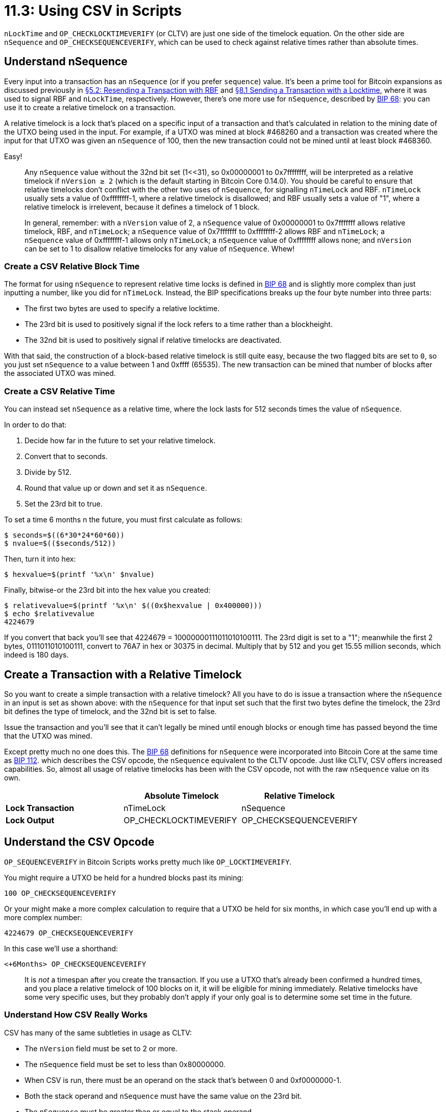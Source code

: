 = 11.3: Using CSV in Scripts

`nLockTime` and `OP_CHECKLOCKTIMEVERIFY` (or CLTV) are just one side of the timelock equation.
On the other side are `nSequence` and `OP_CHECKSEQUENCEVERIFY`, which can be used to check against relative times rather than absolute times.

____
:warning: *VERSION WARNING:* CSV became available with Bitcoin Core 0.12.1, in spring 2016.
____

== Understand nSequence

Every input into a transaction has an `nSequence` (or if you prefer `sequence`) value.
It's been a prime tool for Bitcoin expansions as discussed previously in xref:05_2_Resending_a_Transaction_with_RBF.adoc[§5.2: Resending a Transaction with RBF] and xref:08_1_Sending_a_Transaction_with_a_Locktime.adoc[§8.1 Sending a Transaction with a Locktime], where it was used to signal RBF and `nLockTime`, respectively.
However, there's one more use for `nSequence`, described by https://github.com/bitcoin/bips/blob/master/bip-0068.mediawiki[BIP 68]: you can use it to create a relative timelock on a transaction.

A relative timelock is a lock that's placed on a specific input of a transaction and that's calculated in relation to the mining date of the UTXO being used in the input.
For example, if a UTXO was mined at block #468260 and a transaction was created where the input for that UTXO was given an `nSequence` of 100, then the new transaction could not be mined until at least block #468360.

Easy!

____
:information_source: *NOTE -- SEQUENCE:* This is the third use of the `nSequence` value in Bitcoin.
Any `nSequence` value without the 32nd bit set (1<<31), so 0x00000001 to 0x7ffffffff, will be interpreted as a relative timelock if `nVersion ≥ 2` (which is the default starting in Bitcoin Core 0.14.0).
You should be careful to ensure that relative timelocks don't conflict with the other two uses of `nSequence`, for signalling `nTimeLock` and RBF.
`nTimeLock` usually sets a value of 0xffffffff-1, where a relative timelock is disallowed;
and RBF usually sets a value of "1", where a relative timelock is irrelevent, because it defines a timelock of 1 block.
____

____
In general, remember: with a `nVersion` value of 2, a `nSequence` value of 0x00000001 to 0x7fffffff allows relative timelock, RBF, and `nTimeLock`;
a `nSequence` value of 0x7fffffff to 0xffffffff-2 allows RBF and `nTimeLock`;
a `nSequence` value of 0xffffffff-1 allows only `nTimeLock`;
a `nSequence` value of 0xffffffff allows none;
and `nVersion` can be set to 1 to disallow relative timelocks for any value of `nSequence`.
Whew!
____

=== Create a CSV Relative Block Time

The format for using `nSequence` to represent relative time locks is defined in https://github.com/bitcoin/bips/blob/master/bip-0068.mediawiki[BIP 68] and is slightly more complex than just inputting a number, like you did for `nTimeLock`.
Instead, the BIP specifications breaks up the four byte number into three parts:

* The first two bytes are used to specify a relative locktime.
* The 23rd bit is used to positively signal if the lock refers to a time rather than a blockheight.
* The 32nd bit is used to positively signal if relative timelocks are deactivated.

With that said, the construction of a block-based relative timelock is still quite easy, because the two flagged bits are set to `0`, so you just set `nSequence` to a value between 1 and 0xffff (65535).
The new transaction can be mined that number of blocks after the associated UTXO was mined.

=== Create a CSV Relative Time

You can instead set `nSequence` as a relative time, where the lock lasts for 512 seconds times the value of `nSequence`.

In order to do that:

. Decide how far in the future to set your relative timelock.
. Convert that to seconds.
. Divide by 512.
. Round that value up or down and set it as `nSequence`.
. Set the 23rd bit to true.

To set a time 6 months n the future, you must first calculate as follows:

 $ seconds=$((6*30*24*60*60))
 $ nvalue=$(($seconds/512))

Then, turn it into hex:

 $ hexvalue=$(printf '%x\n' $nvalue)

Finally, bitwise-or the 23rd bit into the hex value you created:

 $ relativevalue=$(printf '%x\n' $((0x$hexvalue | 0x400000)))
 $ echo $relativevalue
 4224679

If you convert that back you'll see that 4224679 = 10000000111011010100111.
The 23rd digit is set to a "1";
meanwhile the first 2 bytes, 0111011010100111, convert to 76A7 in hex or 30375 in decimal.
Multiply that by 512 and you get 15.55 million seconds, which indeed is 180 days.

== Create a Transaction with a Relative Timelock

So you want to create a simple transaction with a relative timelock?
All you have to do is issue a transaction where the `nSequence` in an input is set as shown above: with the `nSequence` for that input set such that the first two bytes define the timelock, the 23rd bit defines the type of timelock, and the 32nd bit is set to false.

Issue the transaction and you'll see that it can't legally be mined until enough blocks or enough time has passed beyond the time that the UTXO was mined.

Except pretty much no one does this.
The https://github.com/bitcoin/bips/blob/master/bip-0068.mediawiki[BIP 68] definitions for `nSequence` were incorporated into Bitcoin Core at the same time as https://github.com/bitcoin/bips/blob/master/bip-0112.mediawiki[BIP 112].
which describes the CSV opcode, the `nSequence` equivalent to the CLTV opcode.
Just like CLTV, CSV offers increased capabilities.
So, almost all usage of relative timelocks has been with the CSV opcode, not with the raw `nSequence` value on its own.

[cols="^,,"]
|===
|  | Absolute Timelock | Relative Timelock

| *Lock Transaction*
| nTimeLock
| nSequence

| *Lock Output*
| OP_CHECKLOCKTIMEVERIFY
| OP_CHECKSEQUENCEVERIFY
|===

== Understand the CSV Opcode

`OP_SEQUENCEVERIFY` in Bitcoin Scripts works pretty much like `OP_LOCKTIMEVERIFY`.

You might require a UTXO be held for a hundred blocks past its mining:

----
100 OP_CHECKSEQUENCEVERIFY
----

Or your might make a more complex calculation to require that a UTXO be held for six months, in which case you'll end up with a more complex number:

----
4224679 OP_CHECKSEQUENCEVERIFY
----

In this case we'll use a shorthand:

----
<+6Months> OP_CHECKSEQUENCEVERIFY
----

____
:warning: *WARNING:* Remember that a relative timelock is a time span since the mining of the UTXO used as an input.
It is _not_ a timespan after you create the transaction.
If you use a UTXO that's already been confirmed a hundred times, and you place a relative timelock of 100 blocks on it, it will be eligible for mining immediately.
Relative timelocks have some very specific uses, but they probably don't apply if your only goal is to determine some set time in the future.
____

=== Understand How CSV Really Works

CSV has many of the same subtleties in usage as CLTV:

* The `nVersion` field must be set to 2 or more.
* The `nSequence` field must be set to less than 0x80000000.
* When CSV is run, there must be an operand on the stack that's between 0 and 0xf0000000-1.
* Both the stack operand and `nSequence` must have the same value on the 23rd bit.
* The `nSequence` must be greater than or equal to the stack operand.

Just as with CLTV, when you are respending a UTXO with a CSV in its locking conditions, you must set the `nSequence` to enable the transaction.
You'll usually set it to the exact value in the locking script.

== Write a CSV Script

Just like `OP_CHECKLOCKTIMEVERIFY`, `OP_CHECKSEQUENCEVERIFY` includes an implicit `OP_VERIFY` and leaves its arguments on the stack, requiring an `OP_DROP` when you're all done.

A script that would lock funds until six months had passed following the mining of the input, and that would then require a standard P2PKH-style signature would look as follows:

----
<+6Months> OP_CHECKSEQUENCEVERIFY OP_DROP OP_DUP OP_HASH160 <pubKeyHash> OP_EQUALVERIFY OP_CHECKSIG
----

=== Encode a CSV Script

When you encode a CSV script, be careful how you encode the integer value for the relative locktime.
It should be passed as a 3-byte integer, which means that you're ignoring the top byte, which could inactivate the relative locktime.
Since it's an integer, be sure you convert it to little-endian.

This can be done with the `integer2lehex.sh` shell script from the previous chapter.

For a relative time of 100 blocks:

 $ ./integer2lehex.sh 100
 Integer: 100
 LE Hex: 64
 Length: 1 bytes
 Hexcode: 0164

Though that should be padded out to `000064`, requiring a code of `03000064`.

For a relative time of 6 months:

 $ ./integer2lehex.sh 4224679
 Integer: 4224679
 LE Hex: a77640
 Length: 3 bytes
 Hexcode: 03a77640

== Spend a CSV UTXO

To spend a UTXO locked with a CSV script, you must set the `nSequence` of that input to a value greater than the requirement in the script, but less than the time between the UTXO and the present block.
Yes, this means that you need to know the exact requirement in the locking script ...
but you have a copy of the `redeemScript`, so if you don't know the requirements, you deserialize it, and then set the `nSequence` to the number that's shown there.

== Summary: Using CSV in Scripts

`nSequence` and CSV offer an alternative to `nLockTime` and CLTV where you lock a transaction based on a relative time since the input was mined, rather than basing the lock on a set time in the future.
They work almost identically, other than the fact that the `nSequence` value is encoded slightly differently than the `nLockTime` value, with specific bits meaning specific things.

____
:fire: *_What is the power of CSV?_* CSV isn't just a lazy way to lock, when you don't want to calculate a time in the future.
Instead, it's a totally different paradigm, a lock that you would use if it was important to create a specific minimum duration between when a transaction is mined and when its funds can be respent.
The most obvious usage is (once more) for an escrow, when you want a precise time between the input of funds and their output.
However, it has much more powerful possibilities in off-chain transactions, including payment channels.
These applications are by definition built on transactions that are not actually put onto the blockchain, which means that if they are later put on the blockchain an enforced time-lapse can be very helpful.
https://en.bitcoin.it/wiki/Hashed_Timelock_Contracts[Hashed Timelock Contracts] have been one such implementation, empowering the Lightning payment network.
They're discussed in xref:13_3_Empowering_Bitcoin_with_Scripts.adoc[§13.3: Empowering Bitcoin with Scripts].
____

== What's Next?

Advance through "Bitcoin Scripting" with xref:12_0_Expanding_Bitcoin_Scripts.adoc[Chapter Twelve: Expanding Bitcoin Scripts].
